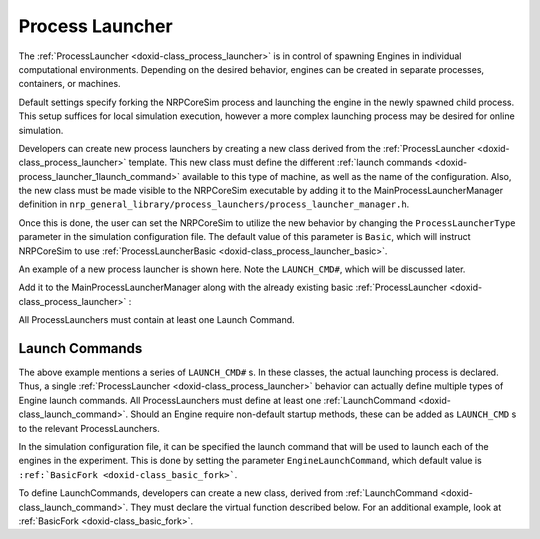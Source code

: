 .. index:: pair: page; Process Launcher
.. _doxid-process_launcher:

Process Launcher
================

The :ref:`ProcessLauncher <doxid-class_process_launcher>` is in control of spawning Engines in individual computational environments. Depending on the desired behavior, engines can be created in separate processes, containers, or machines.

Default settings specify forking the NRPCoreSim process and launching the engine in the newly spawned child process. This setup suffices for local simulation execution, however a more complex launching process may be desired for online simulation.

Developers can create new process launchers by creating a new class derived from the :ref:`ProcessLauncher <doxid-class_process_launcher>` template. This new class must define the different :ref:`launch commands <doxid-process_launcher_1launch_command>` available to this type of machine, as well as the name of the configuration. Also, the new class must be made visible to the NRPCoreSim executable by adding it to the MainProcessLauncherManager definition in ``nrp_general_library/process_launchers/process_launcher_manager.h``.

Once this is done, the user can set the NRPCoreSim to utilize the new behavior by changing the ``ProcessLauncherType`` parameter in the simulation configuration file. The default value of this parameter is ``Basic``, which will instruct NRPCoreSim to use :ref:`ProcessLauncherBasic <doxid-class_process_launcher_basic>`.

An example of a new process launcher is shown here. Note the ``LAUNCH_CMD#``, which will be discussed later.

.. ref-code-block:: cpp

	// Create a new ProcessLauncher. This launcher can be selected by changing the ProcessLauncherType parameter in the simulation configuration file to "NewBehavior"
	class NewProcessLauncher
	    : public :ref:`ProcessLauncher <doxid-class_process_launcher>`<NewProcessLauncher, "NewBehavior", LAUNCH_CMD1, LAUNCH_CMD2, ...>
	{}

Add it to the MainProcessLauncherManager along with the already existing basic :ref:`ProcessLauncher <doxid-class_process_launcher>` :

.. ref-code-block:: cpp

	...
	// Include header with defined class
	#include "new_process_launcher.h"
	...
	using :ref:`MainProcessLauncherManager <doxid-class_process_launcher_manager>` = :ref:`ProcessLauncherManager\<ProcessLauncherBasic, NewProcessLauncher> <doxid-class_process_launcher_manager>`;

All ProcessLaunchers must contain at least one Launch Command.



.. _doxid-process_launcher_1launch_command:

Launch Commands
~~~~~~~~~~~~~~~

The above example mentions a series of ``LAUNCH_CMD#`` s. In these classes, the actual launching process is declared. Thus, a single :ref:`ProcessLauncher <doxid-class_process_launcher>` behavior can actually define multiple types of Engine launch commands. All ProcessLaunchers must define at least one :ref:`LaunchCommand <doxid-class_launch_command>`. Should an Engine require non-default startup methods, these can be added as ``LAUNCH_CMD`` s to the relevant ProcessLaunchers.

In the simulation configuration file, it can be specified the launch command that will be used to launch each of the engines in the experiment. This is done by setting the parameter ``EngineLaunchCommand``, which default value is ``:ref:`BasicFork <doxid-class_basic_fork>```.

To define LaunchCommands, developers can create a new class, derived from :ref:`LaunchCommand <doxid-class_launch_command>`. They must declare the virtual function described below. For an additional example, look at :ref:`BasicFork <doxid-class_basic_fork>`.

.. ref-code-block:: cpp

	// Define a new command. Engines can use it by setting the EngineLaunchCommand parameter in their configuration file to "NewCommand"
	class NewLaunchCommand
	        : public :ref:`LaunchCommand <doxid-class_launch_command>`<"NewCommand">
	{
	    public:
	        // Launch a new engine. It takes the engine configuration, environment parameters and process start parameters and launch the 
	        // engine according to its implemented behavior. If appendParentEnv is set to true, use the parent environment in the engine process. If set to false, scrub it before continuing.
	        pid_t :ref:`launchEngineProcess <doxid-class_launch_command_interface_1a29b04be0f3b930a0121b532392561d21>`(const :ref:`nlohmann::json <doxid-engine__json__server_8cpp_1ab701e3ac61a85b337ec5c1abaad6742d>` &engineConfig, const std::vector<std::string> &envParams,
	                                  const std::vector<std::string> &startParams, bool appendParentEnv) override;
	
	        // Stop the engine. Note that this command should be run after the Engine's shutdown routines have already been called.
	        // It should try to gracefully quit the engine process. Should the Engine process not have shut down after killWait seconds,
	        // forcefully shut down the process, e.g. by sending a SIGKILL command
	        pid_t :ref:`stopEngineProcess <doxid-class_launch_command_interface_1a401550deee9cc8bedeff819716f8d4e3>`(unsigned int killWait) override;
	
	        // Get the current engine process status. If status cannot be retrieved by this process launcher command,
	        // return ENGINE_RUNNING_STATUS::UNKNOWN
	        virtual ENGINE_RUNNING_STATUS :ref:`getProcessStatus <doxid-class_launch_command_interface_1a67559c48de23dcd6f2b75f3098d555bc>`()
	};

